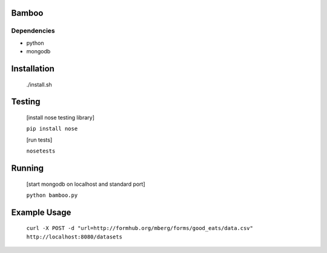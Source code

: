 Bamboo
======


.. image:: https://secure.travis-ci.org/modilabs/bamboo.png
  :target: http://travis-ci.org/modilabs/bamboo

Dependencies
------------

* python
* mongodb

Installation
============
    
    ./install.sh

Testing
=======

    [install nose testing library]
    
    ``pip install nose``

    [run tests]

    ``nosetests``

Running
=======

    [start mongodb on localhost and standard port]

    ``python bamboo.py``

Example Usage
=============

    ``curl -X POST -d "url=http://formhub.org/mberg/forms/good_eats/data.csv" http://localhost:8080/datasets``